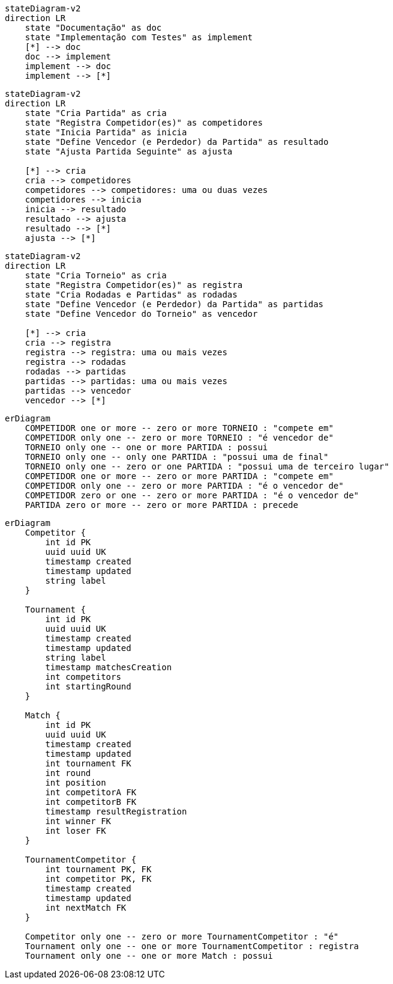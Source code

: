 :mmdc: node_modules/.bin/mmdc
:imagesdir: images


[mermaid, "mermaid-racional", "svg"]
....
stateDiagram-v2
direction LR
    state "Documentação" as doc
    state "Implementação com Testes" as implement
    [*] --> doc
    doc --> implement
    implement --> doc
    implement --> [*]
....


[mermaid, "mermaid-ciclo-vida-partida", "svg"]
....
stateDiagram-v2
direction LR
    state "Cria Partida" as cria
    state "Registra Competidor(es)" as competidores
    state "Inicia Partida" as inicia
    state "Define Vencedor (e Perdedor) da Partida" as resultado
    state "Ajusta Partida Seguinte" as ajusta

    [*] --> cria
    cria --> competidores
    competidores --> competidores: uma ou duas vezes
    competidores --> inicia
    inicia --> resultado
    resultado --> ajusta
    resultado --> [*]
    ajusta --> [*]
....


[mermaid, "mermaid-ciclo-vida-torneio", "svg"]
....
stateDiagram-v2
direction LR
    state "Cria Torneio" as cria
    state "Registra Competidor(es)" as registra
    state "Cria Rodadas e Partidas" as rodadas
    state "Define Vencedor (e Perdedor) da Partida" as partidas
    state "Define Vencedor do Torneio" as vencedor

    [*] --> cria
    cria --> registra
    registra --> registra: uma ou mais vezes
    registra --> rodadas
    rodadas --> partidas
    partidas --> partidas: uma ou mais vezes
    partidas --> vencedor
    vencedor --> [*]
....


[mermaid, "mermaid-er", "svg"]
....
erDiagram
    COMPETIDOR one or more -- zero or more TORNEIO : "compete em"
    COMPETIDOR only one -- zero or more TORNEIO : "é vencedor de"
    TORNEIO only one -- one or more PARTIDA : possui
    TORNEIO only one -- only one PARTIDA : "possui uma de final"
    TORNEIO only one -- zero or one PARTIDA : "possui uma de terceiro lugar"
    COMPETIDOR one or more -- zero or more PARTIDA : "compete em"
    COMPETIDOR only one -- zero or more PARTIDA : "é o vencedor de"
    COMPETIDOR zero or one -- zero or more PARTIDA : "é o vencedor de"
    PARTIDA zero or more -- zero or more PARTIDA : precede
....


[mermaid, "mermaid-db", "svg"]
....
erDiagram
    Competitor {
        int id PK
        uuid uuid UK
        timestamp created
        timestamp updated
        string label
    }

    Tournament {
        int id PK
        uuid uuid UK
        timestamp created
        timestamp updated
        string label
        timestamp matchesCreation
        int competitors
        int startingRound
    }

    Match {
        int id PK
        uuid uuid UK
        timestamp created
        timestamp updated
        int tournament FK
        int round
        int position
        int competitorA FK
        int competitorB FK
        timestamp resultRegistration
        int winner FK
        int loser FK
    }

    TournamentCompetitor {
        int tournament PK, FK
        int competitor PK, FK
        timestamp created
        timestamp updated
        int nextMatch FK
    }

    Competitor only one -- zero or more TournamentCompetitor : "é"
    Tournament only one -- one or more TournamentCompetitor : registra
    Tournament only one -- one or more Match : possui
....
